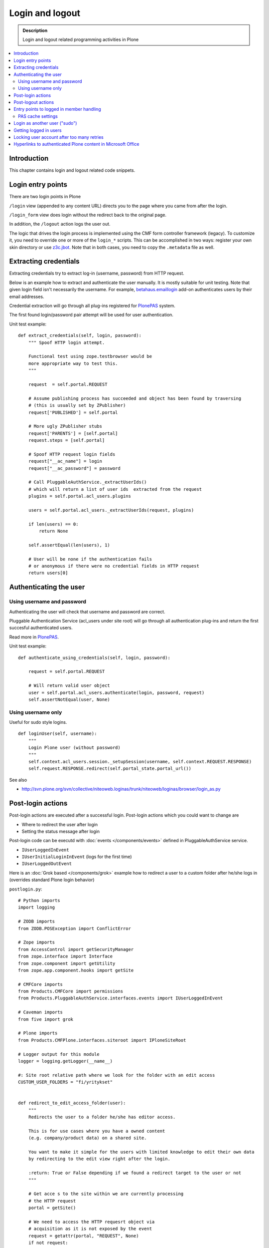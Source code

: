 ===================
 Login and logout
===================

.. admonition:: Description

	Login and logout related programming activities in Plone

.. contents:: :local:

Introduction
-------------

This chapter contains login and logout related code snippets.

Login entry points
--------------------

There are two login points in Plone

``/login`` view (appended to any content URL) directs you to the page where you came from after the login.

``/login_form`` view does login without the redirect back to the original page.

In addition, the ``/logout`` action logs the user out.

The logic that drives the login process is implemented using the CMF form controller framework (legacy). To customize it, you need to override one or more of the ``login_*`` scripts. This can be accomplished in two ways: register your own skin directory or use `z3c.jbot <http://pypi.python.org/pypi/z3c.jbot>`_. Note that in both cases, you need to copy the ``.metadata`` file as well.


Extracting credentials
----------------------

Extracting credentials try to extract log-in (username, password) from HTTP request.

Below is an example how to extract and authenticate the user manually.
It is mostly suitable for unit testing.
Note that given login field isn't necessarily the username. For example,
`betahaus.emaillogin <http://pypi.python.org/pypi/betahaus.emaillogin>`_ add-on authenticates users by their email addresses.

Credential extraction will go through all plug-ins registered for
`PlonePAS <https://github.com/plone/Products.PlonePAS/tree/master/README.txt>`_ system.

The first found login/password pair attempt will be used for user authentication.

Unit test example::

    def extract_credentials(self, login, password):
        """ Spoof HTTP login attempt.

        Functional test using zope.testbrowser would be
        more appropriate way to test this.
        """

        request  = self.portal.REQUEST

        # Assume publishing process has succeeded and object has been found by traversing
        # (this is usually set by ZPublisher)
        request['PUBLISHED'] = self.portal

        # More ugly ZPublisher stubs
        request['PARENTS'] = [self.portal]
        request.steps = [self.portal]

        # Spoof HTTP request login fields
        request["__ac_name"] = login
        request["__ac_password"] = password

        # Call PluggableAuthService._extractUserIds()
        # which will return a list of user ids  extracted from the request
        plugins = self.portal.acl_users.plugins

        users = self.portal.acl_users._extractUserIds(request, plugins)

        if len(users) == 0:
            return None

        self.assertEqual(len(users), 1)

        # User will be none if the authentication fails
        # or anonymous if there were no credential fields in HTTP request
        return users[0]


Authenticating the user
------------------------

Using username and password
===============================

Authenticating the user will check that username and password are correct.

Pluggable Authentication Service (acl_users under site root)
will go through all authentication plug-ins and return the first succesful
authenticated users.

Read more in
`PlonePAS <https://github.com/plone/Products.PlonePAS/tree/master/README.txt>`_.

Unit test example::

    def authenticate_using_credentials(self, login, password):

        request = self.portal.REQUEST

        # Will return valid user object
        user = self.portal.acl_users.authenticate(login, password, request)
        self.assertNotEqual(user, None)


Using username only
===============================

Useful for sudo style logins.

::

    def loginUser(self, username):
        """
        Login Plone user (without password)
        """
        self.context.acl_users.session._setupSession(username, self.context.REQUEST.RESPONSE)
        self.request.RESPONSE.redirect(self.portal_state.portal_url())

See also

* http://svn.plone.org/svn/collective/niteoweb.loginas/trunk/niteoweb/loginas/browser/login_as.py

Post-login actions
-------------------

Post-login actions are executed after a successful login. Post-login actions which you could want to change are

* Where to redirect the user after login

* Setting the status message after login

Post-login code can be executd with :doc:`events </components/events>` defined in
PluggableAuthService service.

* ``IUserLoggedInEvent``

* ``IUserInitialLoginInEvent`` (logs for the first time)

* ``IUserLoggedOutEvent``

Here is an :doc:`Grok based </components/grok>` example how to redirect a user to
a custom folder after he/she logs in (overrides standard Plone login behavior)

``postlogin.py``::

    # Python imports
    import logging

    # ZODB imports
    from ZODB.POSException import ConflictError

    # Zope imports
    from AccessControl import getSecurityManager
    from zope.interface import Interface
    from zope.component import getUtility
    from zope.app.component.hooks import getSite

    # CMFCore imports
    from Products.CMFCore import permissions
    from Products.PluggableAuthService.interfaces.events import IUserLoggedInEvent

    # Caveman imports
    from five import grok

    # Plone imports
    from Products.CMFPlone.interfaces.siteroot import IPloneSiteRoot

    # Logger output for this module
    logger = logging.getLogger(__name__)

    #: Site root relative path where we look for the folder with an edit access
    CUSTOM_USER_FOLDERS = "fi/yritykset"


    def redirect_to_edit_access_folder(user):
        """
        Redirects the user to a folder he/she has editor access.

        This is for use cases where you have a owned content
        (e.g. company/product data) on a shared site.

        You want to make it simple for the users with limited knowledge to edit their own data
        by redirecting to the edit view right after the login.

        :return: True or False depending if we found a redirect target to the user or not
        """

        # Get acce s to the site within we are currently processing
        # the HTTP request
        portal = getSite()

        # We need to access the HTTP requesrt object via
        # acquisition as it is not exposed by the event
        request = getattr(portal, "REQUEST", None)
        if not request:
            # HTTP request is not present e.g.
            # when doing unit testing / calling scripts from command line
            return False

        # Look for portal relative paths where the items are
        try:
            target = portal.unrestrictedTraverse(CUSTOM_USER_FOLDERS)
        except ConflictError:
            # Transaction retries must be
            # always handled specially in exception handlers
            raise
        except Exception, e:
            # Let the login proceed even if the folder has been deleted
            # don't make it impossible to login to the site
            logger.exception(e)
            return False

        # Check if the current user has Editor access
        # in the any items of the folder
        sm = getSecurityManager()

        for obj in target.listFolderContents():
            if sm.checkPermission(permissions.ModifyPortalContent, obj):
                logger.info("Redirecting user %s to %s" % (user, obj))
                request.response.redirect(obj.absolute_url() + "/edit")
                return True

        logger.warn("User %s did not have his/her own content item in %s" % (user, target))

        # Let the normal login proceed to the page "You are now logged in" etc.
        return False


    @grok.subscribe(IUserLoggedInEvent)
    def logged_in_handler(event):
        """
        Listen to the event and perform the action accordingly.
        """

        user = event.object

        redirect_to_edit_access_folder(user)


Post-logout actions
----------------------

Products.PlonePAS.tools.membership fires ``Products.PlonePAS.events.UserLoggedOutEvent``
when the user logs out via *Log out* menu item.

.. note ::

	You cannot catch session timeout events this way... only explicit logout
	action.

Example ZCML

.. code-block:: xml


    <subscriber for="Products.PlonePAS.events.UserLoggedOutEvent"
        handler=".smartcard.clear_extra_cookies_on_logout" />

Example Python::

	def clear_extra_cookies_on_logout(event):
	    """
	    Logout event handler.

	    When user explicitly logs out from the Logout menu, clear our priviledges smartcard cookie.
	    """

	    # Which cookie we want to clear
	    cookie_name = SmartcardHelper.PRIVILEDGED_COOKIE_NAME

	    request = event.object.REQUEST
	    # YES CAPS LOCK WAS MUST WHEN ZOPE 2 WAS INVENTED
	    # SOMEWHERE AROUND NINETIES. THEN IT WAS THE CRUISE
	    # CONTROL FOR COOLNESS AND ZOPE IS SOO COOOOOL.
	    response = request.RESPONSE
	    # Voiding our special cookie on logout
	    response.expireCookie(cookie_name)


More info

* https://github.com/plone/Products.PlonePAS/blob/master/Products/PlonePAS/tools/membership.py#L645

Entry points to logged in member handling
-----------------------------------------

See ``Products.PluggableAuthService.PluggableAuthService._extractUserIds()``.
It will try to extract credentials from incoming HTTP request, using
different "extract" plug-ins of PAS framework.

``PluggableAuthService`` is also known as ``acl_users`` persistent
object in the site root.

For each set of extracted credentials, try to authenticate
a user;  accumulate a list of the IDs of such users over all
our authentication and extraction plugins.

``PluggableAuthService`` may use :doc:`ZCacheable </performance/ramcache>`
pattern to see if the user data exists already in the cache, based on
any extractd credentials, instead of actually checking whether
the credentials are valid or not. PluggableAuthService must
be set to have cache end. By default it is not set,
but installing LDAP sets it to RAM cache.

More info

* https://github.com/plone/plone.app.ldap/tree/master/plone/app/ldap/ploneldap/util.py

PAS cache settings
=====================

Here is a short view snippet to set PAS cache state::

    from Products.Five.browser import BrowserView
    from zope.app.component.hooks import getSite

    from Products.CMFCore.utils import getToolByName

    class PASCacheController(BrowserView):
        """
        Set PAS caching parameters from browser address bar.
        """

        def getPAS(self):
            site=getSite()
            return getToolByName(site, "acl_users")

        def setPASCache(self, value):
            """
            Enables or disables pluggable authentication servive caching.

            The setting is stored persistently in PAS

            This caches credentials for authenticated users after the first login.

            This will make authentication and permission operations little bit faster.
            The downside is that the cache must be purged if you want to remove old values from there.
            (user has been deleted, etc.)

            More info

            * https://github.com/plone/plone.app.ldap/tree/master/plone/app/ldap/ploneldap/util.py

            """

            pas = self.getPAS()

            if value:

                # Enable

                if pas.ZCacheable_getManager() is None:
                    pas.ZCacheable_setManagerId(manager_id="RAMCache")

                pas.ZCacheable_setEnabled(True)

            else:
                # Disable
                pas.ZCacheable_setManagerId(None)
                pas.ZCacheable_setEnabled(False)


        def __call__(self):
            """ Serve HTTP GET queries.
            """

            cache_value = self.request.form.get("cache", None)

            if cache_value is None:
                # Output help text
                return "Use: http://localhost/@@pas-cache-controller?cache=true"

            value = (cache_value == "true")

            self.setPASCache(value)

            return "Set value to:" + str(value)

... and related ZCML

.. code-block:: xml

    <browser:page
     for="Products.CMFCore.interfaces.ISiteRoot"
     name="pas-cache-controller"
     class=".pascache.PASCacheController"
     permission="cmf.ManagePortal"
    />


Login as another user ("sudo")
-------------------------------

If you need to login to production system another user and you do not know the password,
there is an add-on product for it

*  http://pypi.python.org/pypi/niteoweb.loginas

Another option

* http://pypi.python.org/pypi/Products.OneTimeTokenPAS

Getting logged in users
-----------------------

.. TODO:: Was somewhere, but can't find where.

Locking user account after too many retries
----------------------------------------------

For security reasons, you might want to locking users after too many tries of logins.
This protects user accounts against brute force attacks.

* https://svn.plone.org/svn/collective/PASPlugins/Products.LoginLockout/branches/ajung-login-logging/

Hyperlinks to authenticated Plone content in Microsoft Office
---------------------------------------------------------------------------

Microsoft Office applications (in the first instance Word and Excel), have
been observed to attempt to resolve hyperlinks once clicked, prior to sending
the hyperlink to the user's browser.  So, if such a link points to some
Plone content that requires authentication, the Office application will
request the URL first, and receive a 302 Redirect to the ``require_login``
Python script on the relevant Plone instance.  So, if your original hyperlink
was like so::

    http://example.com/myfolder/mycontent

and this URL requires authentication, then the Office application will send
your browser to this URL::

    http://example.com/acl_users/credentials_cookie_auth/require_login?came_from=http%3A//example.com/myfolder/mycontent

Normally, this isn't a problem if a user is logged out at the time. They will
be presented with the relevant login form and upon login, they will be
redirected accordingly to the ``came_from=`` URL.

However, if the user is *already* logged in on the site, visiting this URL
will result in an ``Insufficient Privileges`` page being displayed.  This is
to be expected of Plone (as this URL is normally only reached if the given
user has no access), but because of Microsoft Office's mangling of the URL,
may not necessarily be correct as the user may indeed have access.

The following drop-in replacement for the ``require_login`` script has been
tested in Plone 4.1.3 (YMMV).  Upon a request coming into this script,
it attempts (a hack) to traverse to the given path. If permission is actually
allowed, Plone redirects the user back to the content. Otherwise, things
proceed normally and the user has no access (and is shown the appropriate
message)::

    ## Script (Python) "require_login"
    ##bind container=container
    ##bind context=context
    ##bind namespace=
    ##bind script=script
    ##bind subpath=traverse_subpath
    ##parameters=
    ##title=Login
    ##

    login = 'login'

    portal = context.portal_url.getPortalObject()
    # if cookie crumbler did a traverse instead of a redirect,
    # this would be the way to get the value of came_from
    #url = portal.getCurrentUrl()
    #context.REQUEST.set('came_from', url)

    if context.portal_membership.isAnonymousUser():
        return portal.restrictedTraverse(login)()
    else:
        expected_location = context.REQUEST.get('came_from')
        try:
            #XXX Attempt a traverse to the given path
            portal.restrictedTraverse(expected_location.replace(portal.absolute_url()+'/',''))
            container.REQUEST.RESPONSE.redirect(expected_location)
        except:
            return portal.restrictedTraverse('insufficient_privileges')()

For further reading see:

* http://plone.293351.n2.nabble.com/Linking-to-private-page-from-MS-Word-redirect-to-login-form-td5495131.html
* http://plone.293351.n2.nabble.com/Problem-with-links-to-files-stored-in-Plone-td3055014.html
* http://bytes.com/topic/asp-classic/answers/596062-hyperlinks-microsoft-applications-access-word-excel-etc
* https://community.jivesoftware.com/docs/DOC-32157
